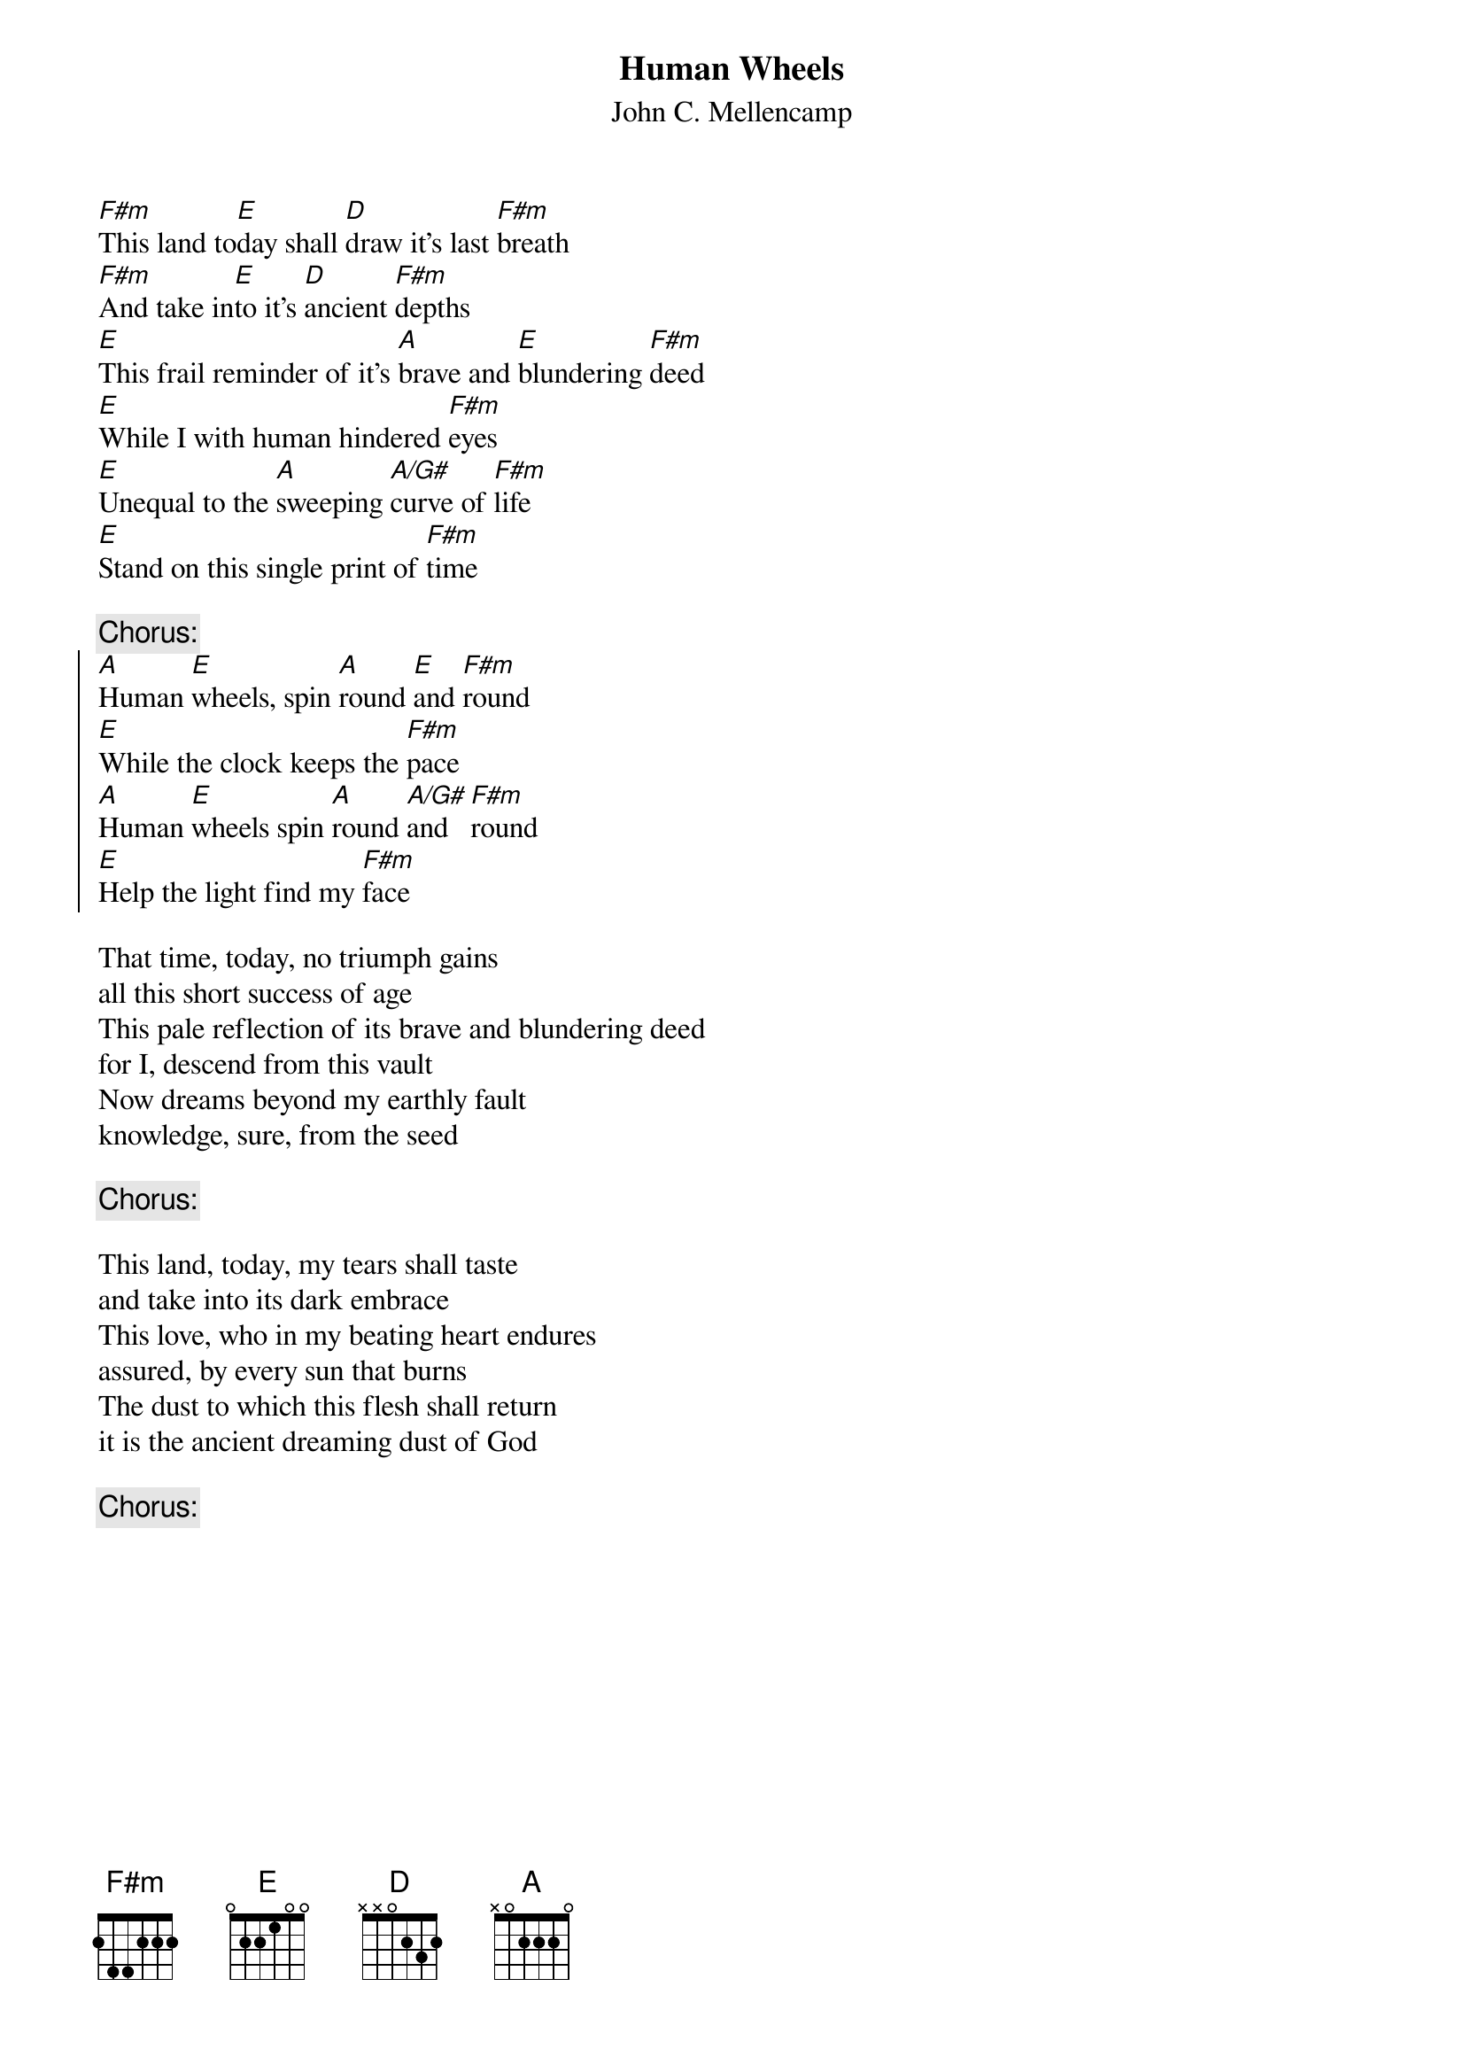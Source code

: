 {t:Human Wheels}
{st:John C. Mellencamp}

[F#m]This land to[E]day shall [D]draw it's last [F#m]breath
[F#m]And take in[E]to it's [D]ancient [F#m]depths
[E]This frail reminder of it's [A]brave and [E]blundering [F#m]deed
[E]While I with human hindered [F#m]eyes
[E]Unequal to the [A]sweeping [A/G#]curve of [F#m]life
[E]Stand on this single print of [F#m]time

{c:Chorus:}
{soc}
[A]Human [E]wheels, spin [A]round [E]and [F#m]round
[E]While the clock keeps the [F#m]pace
[A]Human [E]wheels spin [A]round [A/G#]and   [F#m]round
[E]Help the light find my [F#m]face
{eoc}

That time, today, no triumph gains
all this short success of age
This pale reflection of its brave and blundering deed
for I, descend from this vault
Now dreams beyond my earthly fault
knowledge, sure, from the seed

{c:Chorus:}

This land, today, my tears shall taste
and take into its dark embrace
This love, who in my beating heart endures
assured, by every sun that burns
The dust to which this flesh shall return
it is the ancient dreaming dust of God

{c:Chorus:}

